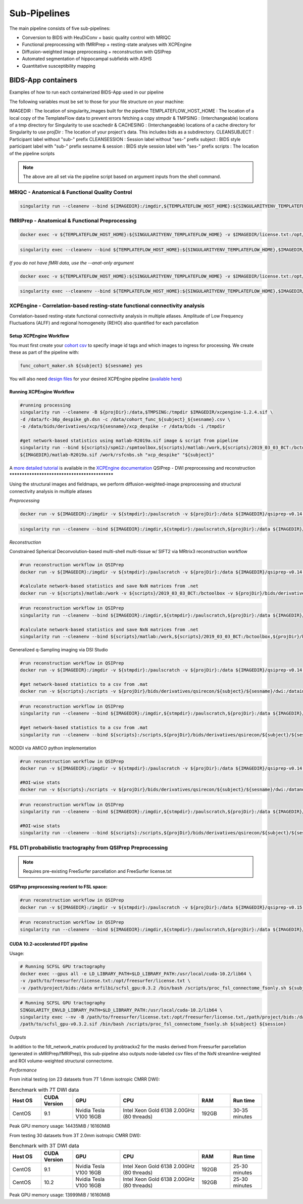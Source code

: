 .. _Sub-Pipelines :

-------------
Sub-Pipelines
-------------

The main pipeline consists of five sub-pipelines:

* Conversion to BIDS with HeuDiConv + basic quality control with MRIQC
* Functional preprocessing with fMRIPrep + resting-state analyses with XCPEngine
* Diffusion-weighted image preprocessing + reconstruction with QSIPrep
* Automated segmentation of hippocampal subfields with ASHS
* Quantitative susceptibility mapping


BIDS-App containers
###################

Examples of how to run each containerized BIDS-App used in our pipeline

The following variables must be set to those for your file structure on your machine:

IMAGEDIR : The location of singularity_images built for the pipeline
TEMPLATEFLOW_HOST_HOME : The location of a local copy of the TemplateFlow data to prevent errors fetching a copy 
stmpdir & TMPSING : (Interchangeable) locations of a tmp directory for Singularity to use
scachedir & CACHESING : (Interchangeable) locations of a cache directory for Singularity to use
projDir : The location of your project's data. This includes bids as a subdirectory.
CLEANSUBJECT : Participant label without "sub-" prefix
CLEANSESSION : Session label without "ses-" prefix
subject : BIDS style participant label with "sub-" prefix
sesname & session : BIDS style session label with "ses-" prefix
scripts : The location of the pipeline scripts

.. note::
    The above are all set via the pipeline script based on argument inputs from the shell command. 


MRIQC - Anatomical & Functional Quality Control
***********************************************

.. code-block:: bash
    docker run -v ${IMAGEDIR}:/imgdir -v ${TEMPLATEFLOW_HOST_HOME}:${SINGULARITYENV_TEMPLATEFLOW_HOME} -v ${stmpdir}:/paulscratch -v ${projDir}/bids:/data -v ${projDir}/bids/derivatives/mriqc:/out ${IMAGEDIR}/mriqc-0.16.1.sif /data /out participant --participant-label ${CLEANSUBJECT} --session-id ${CLEANSESSION} -v --no-sub -w /paulscratch

.. code-block:: bash

    singularity run --cleanenv --bind ${IMAGEDIR}:/imgdir,${TEMPLATEFLOW_HOST_HOME}:${SINGULARITYENV_TEMPLATEFLOW_HOME},${stmpdir}:/paulscratch,${projDir}/bids:/data,${projDir}/bids/derivatives/mriqc:/out ${IMAGEDIR}/mriqc-0.16.1.sif /data /out participant --participant-label ${CLEANSUBJECT} --session-id ${CLEANSESSION} -v --no-sub

fMRIPrep - Anatomical & Functional Preprocessing
************************************************

.. code-block:: bash

    docker exec -v ${TEMPLATEFLOW_HOST_HOME}:${SINGULARITYENV_TEMPLATEFLOW_HOME} -v $IMAGEDIR/license.txt:/opt/freesurfer/license.txt -v $TMPSING:/paulscratch -v ${projDir}:/datain $IMAGEDIR/fmriprep-v21.0.0.sif fmriprep /datain/bids /datain/bids/derivatives/fmriprep participant --participant-label ${subject} --output-spaces {MNI152NLin2009cAsym,T1w,fsnative} -w /paulscratch --fs-license-file /opt/freesurfer/license.txt

.. code-block:: bash

    singularity exec --cleanenv --bind ${TEMPLATEFLOW_HOST_HOME}:${SINGULARITYENV_TEMPLATEFLOW_HOME},$IMAGEDIR/license.txt:/opt/freesurfer/license.txt,$TMPSING:/paulscratch,${projDir}:/datain $IMAGEDIR/fmriprep-v21.0.0.sif fmriprep /datain/bids /datain/bids/derivatives/fmriprep participant --participant-label ${subject} --output-spaces {MNI152NLin2009cAsym,T1w,fsnative} -w /paulscratch --fs-license-file /opt/freesurfer/license.txt

*If you do not have fMRI data, use the --anat-only argument*

.. code-block:: bash

    docker exec -v ${TEMPLATEFLOW_HOST_HOME}:${SINGULARITYENV_TEMPLATEFLOW_HOME} -v $IMAGEDIR/license.txt:/opt/freesurfer/license.txt -v $TMPSING:/paulscratch -v ${projDir}:/datain $IMAGEDIR/fmriprep-v21.0.0.sif fmriprep /datain/bids /datain/bids/derivatives/fmriprep participant --participant-label ${subject} --output-spaces {MNI152NLin2009cAsym,T1w,fsnative} --anat-only -w /paulscratch --fs-license-file /opt/freesurfer/license.txt

.. code-block:: bash

    singularity exec --cleanenv --bind ${TEMPLATEFLOW_HOST_HOME}:${SINGULARITYENV_TEMPLATEFLOW_HOME},$IMAGEDIR/license.txt:/opt/freesurfer/license.txt,$TMPSING:/paulscratch,${projDir}:/datain $IMAGEDIR/fmriprep-v21.0.0.sif fmriprep /datain/bids /datain/bids/derivatives/fmriprep participant --participant-label ${subject} --output-spaces {MNI152NLin2009cAsym,T1w,fsnative} --anat-only -w /paulscratch --fs-license-file /opt/freesurfer/license.txt


XCPEngine - Correlation-based resting-state functional connectivity analysis
****************************************************************************


Correlation-based resting-state functional connectivity analysis in multiple atlases.
Amplitude of Low Frequency Fluctuations (ALFF) and regional homogeneity (REHO) also quantified for each parcellation

Setup XCPEngine Workflow
========================

You must first create your `cohort csv <https://xcpengine.readthedocs.io/config/cohort.html#functional-processing>`_ to specify image id tags and which images to ingress for processing. We create these as part of the pipeline with:

.. code-block:: bash
   
   func_cohort_maker.sh ${subject} ${sesname} yes

You will also need `design files <https://xcpengine.readthedocs.io/config/design.html#pipeline-design-file>`_ for your desired XCPEngine pipeline (`available here <https://github.com/PennLINC/xcpEngine/tree/master/designs>`_)


Running XCPEngine Workflow
==========================

.. code-block:: bash
   
   #running processing
   singularity run --cleanenv -B ${projDir}:/data,$TMPSING:/tmpdir $IMAGEDIR/xcpengine-1.2.4.sif \
   -d /data/fc-36p_despike_gh.dsn -c /data/cohort_func_${subject}_${sesname}.csv \
   -o /data/bids/derivatives/xcp/${sesname}/xcp_despike -r /data/bids -i /tmpdir 
   
   #get network-based statistics using matlab-R2019a.sif image & script from pipeline
   singularity run --bind ${scripts}/spm12:/spmtoolbox,${scripts}/matlab:/work,${scripts}/2019_03_03_BCT:/bctoolbox,${projDir}/bids/derivatives/xcp/${sesname}:/datain \
   ${IMAGEDIR}/matlab-R2019a.sif /work/rsfcnbs.sh "xcp_despike" "${subject}"
   
A `more detailed tutorial <https://xcpengine.readthedocs.io/config/tutorial.html>`_ is available in the `XCPEngine documentation <https://xcpengine.readthedocs.io/index.html>`_
QSIPrep - DWI preprocessing and reconstruction
**********************************************

Using the structural images and fieldmaps, we perform diffusion-weighted-image preprocessing and structural connectivity analysis in multiple atlases

*Preprocessing*

.. code-block:: bash

    docker run -v ${IMAGEDIR}:/imgdir -v ${stmpdir}:/paulscratch -v ${projDir}:/data ${IMAGEDIR}/qsiprep-v0.14.3.sif --fs-license-file /imgdir/license.txt /data/bids /data/bids/derivatives /data/bids/ --output-resolution 1.6 -w /paulscratch participant --participant-label ${subject}

.. code-block:: bash

    singularity run --cleanenv --bind ${IMAGEDIR}:/imgdir,${stmpdir}:/paulscratch,${projDir}:/data ${IMAGEDIR}/qsiprep-v0.14.3.sif --fs-license-file /imgdir/license.txt /data/bids /data/bids/derivatives --output-resolution 1.6 -w /paulscratch participant --participant-label ${subject}

*Reconstruction*

Constrained Spherical Deconvolution-based multi-shell multi-tissue w/ SIFT2 via MRtrix3 reconstruction workflow

.. code-block:: bash

    #run reconstruction workflow in QSIPrep
    docker run -v ${IMAGEDIR}:/imgdir -v ${stmpdir}:/paulscratch -v ${projDir}:/data ${IMAGEDIR}/qsiprep-v0.14.3.sif --fs-license-file /imgdir/license.txt /data/bids /data/bids/derivatives --recon_input /data/bids/derivatives/qsiprep --recon_spec mrtrix_multishell_msmt --output-resolution 1.6 -w /paulscratch participant --participant-label ${subject}
    
    #calculate network-based statistics and save NxN matrices from .net
    docker run -v ${scripts}/matlab:/work -v ${scripts}/2019_03_03_BCT:/bctoolbox -v ${projDir}/bids/derivatives/qsirecon:/data ${IMAGEDIR}/matlab-R2019a.sif /work/qsinbs.sh "$subject" "$sesname"

.. code-block:: bash

    #run reconstruction workflow in QSIPrep
    singularity run --cleanenv --bind ${IMAGEDIR}:/imgdir,${stmpdir}:/paulscratch,${projDir}:/data ${IMAGEDIR}/qsiprep-v0.14.3.sif --fs-license-file /imgdir/license.txt /data/bids /data/bids/derivatives --recon_input /data/bids/derivatives/qsiprep --recon_spec mrtrix_multishell_msmt --output-resolution 1.6 -w /paulscratch participant --participant-label ${subject}
    
    #calculate network-based statistics and save NxN matrices from .net
    singularity run --cleanenv --bind ${scripts}/matlab:/work,${scripts}/2019_03_03_BCT:/bctoolbox,${projDir}/bids/derivatives/qsirecon:/data ${IMAGEDIR}/matlab-R2019a.sif /work/qsinbs.sh "$subject" "$sesname"

Generalized q-Sampling imaging via DSI Studio

.. code-block:: bash

    #run reconstruction workflow in QSIPrep
    docker run -v ${IMAGEDIR}:/imgdir -v ${stmpdir}:/paulscratch -v ${projDir}:/data ${IMAGEDIR}/qsiprep-v0.14.3.sif --fs-license-file /imgdir/license.txt /data/bids /data/bids/derivatives --recon_input /data/bids/derivatives/qsiprep --recon_spec dsi_studio_gqi --output-resolution 1.6 -w /paulscratch participant --participant-label ${subject}

    #get network-based statistics to a csv from .mat
    docker run -v ${scripts}:/scripts -v ${projDir}/bids/derivatives/qsirecon/${subject}/${sesname}/dwi:/datain -W /datain ${IMAGEDIR}/pylearn.sif /scripts/gqimetrics.py


.. code-block:: bash

    #run reconstruction workflow in QSIPrep
    singularity run --cleanenv --bind ${IMAGEDIR}:/imgdir,${stmpdir}:/paulscratch,${projDir}:/data ${IMAGEDIR}/qsiprep-v0.14.3.sif --fs-license-file /imgdir/license.txt /data/bids /data/bids/derivatives --recon_input /data/bids/derivatives/qsiprep --recon_spec dsi_studio_gqi --output-resolution 1.6 -w /paulscratch participant --participant-label ${subject}

    #get network-based statistics to a csv from .mat
    singularity run --cleanenv --bind ${scripts}:/scripts,${projDir}/bids/derivatives/qsirecon/${subject}/${sesname}/dwi:/datain -W /datain ${IMAGEDIR}/pylearn.sif /scripts/gqimetrics.py

NODDI via AMICO python implementation

.. code-block:: bash

    #run reconstruction workflow in QSIPrep
    docker run -v ${IMAGEDIR}:/imgdir -v ${stmpdir}:/paulscratch -v ${projDir}:/data ${IMAGEDIR}/qsiprep-v0.14.3.sif --fs-license-file /imgdir/license.txt /data/bids /data/bids/derivatives --recon_input /data/bids/derivatives/qsiprep --recon_spec amico_noddi --output-resolution 1.6 -w /paulscratch participant --participant-label ${subject}

    #ROI-wise stats       
    docker run -v ${scripts}:/scripts -v ${projDir}/bids/derivatives/qsirecon/${subject}/${sesname}/dwi:/datanoddi ${IMAGEDIR}/neurodoc.sif /scripts/noddi_stats.sh "$subject" "$sesname"

.. code-block:: bash

    #run reconstruction workflow in QSIPrep
    singularity run --cleanenv --bind ${IMAGEDIR}:/imgdir,${stmpdir}:/paulscratch,${projDir}:/data ${IMAGEDIR}/qsiprep-v0.14.3.sif --fs-license-file /imgdir/license.txt /data/bids /data/bids/derivatives --recon_input /data/bids/derivatives/qsiprep --recon_spec amico_noddi --output-resolution 1.6 -w /paulscratch participant --participant-label ${subject}

    #ROI-wise stats       
    singularity run --cleanenv --bind ${scripts}:/scripts,${projDir}/bids/derivatives/qsirecon/${subject}/${sesname}/dwi:/datanoddi ${IMAGEDIR}/neurodoc.sif /scripts/noddi_stats.sh "$subject" "$sesname"


FSL DTI probabilistic tractography from QSIPrep Preprocessing 
*************************************************************

.. note::
    Requires pre-existing FreeSurfer parcellation and FreeSurfer license.txt


QSIPrep preprocessing reorient to FSL space:
============================================

.. code-block:: bash

    #run reconstruction workflow in QSIPrep
    docker run -v ${IMAGEDIR}:/imgdir -v ${stmpdir}:/paulscratch -v ${projDir}:/data ${IMAGEDIR}/qsiprep-v0.15.1.sif --fs-license-file /imgdir/license.txt /data/bids /data/bids/derivatives --recon_input /data/bids/derivatives/qsiprep --recon_spec reorient_fslstd --output-resolution 1.6 -w /paulscratch participant --participant-label ${subject}

.. code-block:: bash

    #run reconstruction workflow in QSIPrep
    singularity run --cleanenv --bind ${IMAGEDIR}:/imgdir,${stmpdir}:/paulscratch,${projDir}:/data ${IMAGEDIR}/qsiprep-v0.15.1.sif --fs-license-file /imgdir/license.txt /data/bids /data/bids/derivatives --recon_input /data/bids/derivatives/qsiprep --recon_spec reorient_fslstd --output-resolution 1.6 -w /paulscratch participant --participant-label ${subject}


CUDA 10.2-accelerated FDT pipeline
==================================

Usage: 

.. code-block:: bash

    # Running SCFSL GPU tractography
    docker exec --gpus all -e LD_LIBRARY_PATH=$LD_LIBRARY_PATH:/usr/local/cuda-10.2/lib64 \
    -v /path/to/freesurfer/license.txt:/opt/freesurfer/license.txt \
    -v /path/project/bids:/data mrfilbi/scfsl_gpu:0.3.2 /bin/bash /scripts/proc_fsl_connectome_fsonly.sh ${subject} ${session}

.. code-block:: bash

    # Running SCFSL GPU tractography
    SINGULARITY_ENVLD_LIBRARY_PATH=$LD_LIBRARY_PATH:/usr/local/cuda-10.2/lib64 \
    singularity exec --nv -B /path/to/freesurfer/license.txt:/opt/freesurfer/license.txt,/path/project/bids:/data \
    /path/to/scfsl_gpu-v0.3.2.sif /bin/bash /scripts/proc_fsl_connectome_fsonly.sh ${subject} ${session}

*Outputs*

In addition to the fdt_network_matrix produced by probtrackx2 for the masks 
derived from Freesurfer parcellation (generated in sMRIPrep/fMRIPrep),
this sub-pipeline also outputs node-labeled csv files of the NxN streamline-weighted 
and ROI volume-weighted structural connectome.

*Performance*

From initial testing (on 23 datasets from 7T 1.6mm isotropic CMRR DWI):

.. list-table:: Benchmark with 7T DWI data
   :widths: 20 20 30 50 20 20 
   :header-rows: 1

   * - Host OS
     - CUDA Version
     - GPU
     - CPU
     - RAM
     - Run time
   * - CentOS
     - 9.1
     - Nvidia Tesla V100 16GB
     - Intel Xeon Gold 6138 2.00GHz (80 threads)
     - 192GB
     - 30-35 minutes

Peak GPU memory usage: 14435MiB / 16160MiB


From testing 30 datasets from 3T 2.0mm isotropic CMRR DWI):

.. list-table:: Benchmark with 3T DWI data
   :widths: 20 20 30 50 20 20 
   :header-rows: 1

   * - Host OS
     - CUDA Version
     - GPU
     - CPU
     - RAM
     - Run time
   * - CentOS
     - 9.1
     - Nvidia Tesla V100 16GB
     - Intel Xeon Gold 6138 2.00GHz (80 threads)
     - 192GB
     - 25-30 minutes
   * - CentOS
     - 10.2
     - Nvidia Tesla V100 16GB
     - Intel Xeon Gold 6138 2.00GHz (80 threads)
     - 192GB
     - 25-30 minutes


Peak GPU memory usage: 13999MiB / 16160MiB


